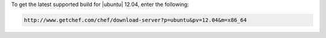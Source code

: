 .. This is an included how-to. 

To get the latest supported build for |ubuntu| 12.04, enter the following:

.. code-block:: xml

   http://www.getchef.com/chef/download-server?p=ubuntu&pv=12.04&m=x86_64